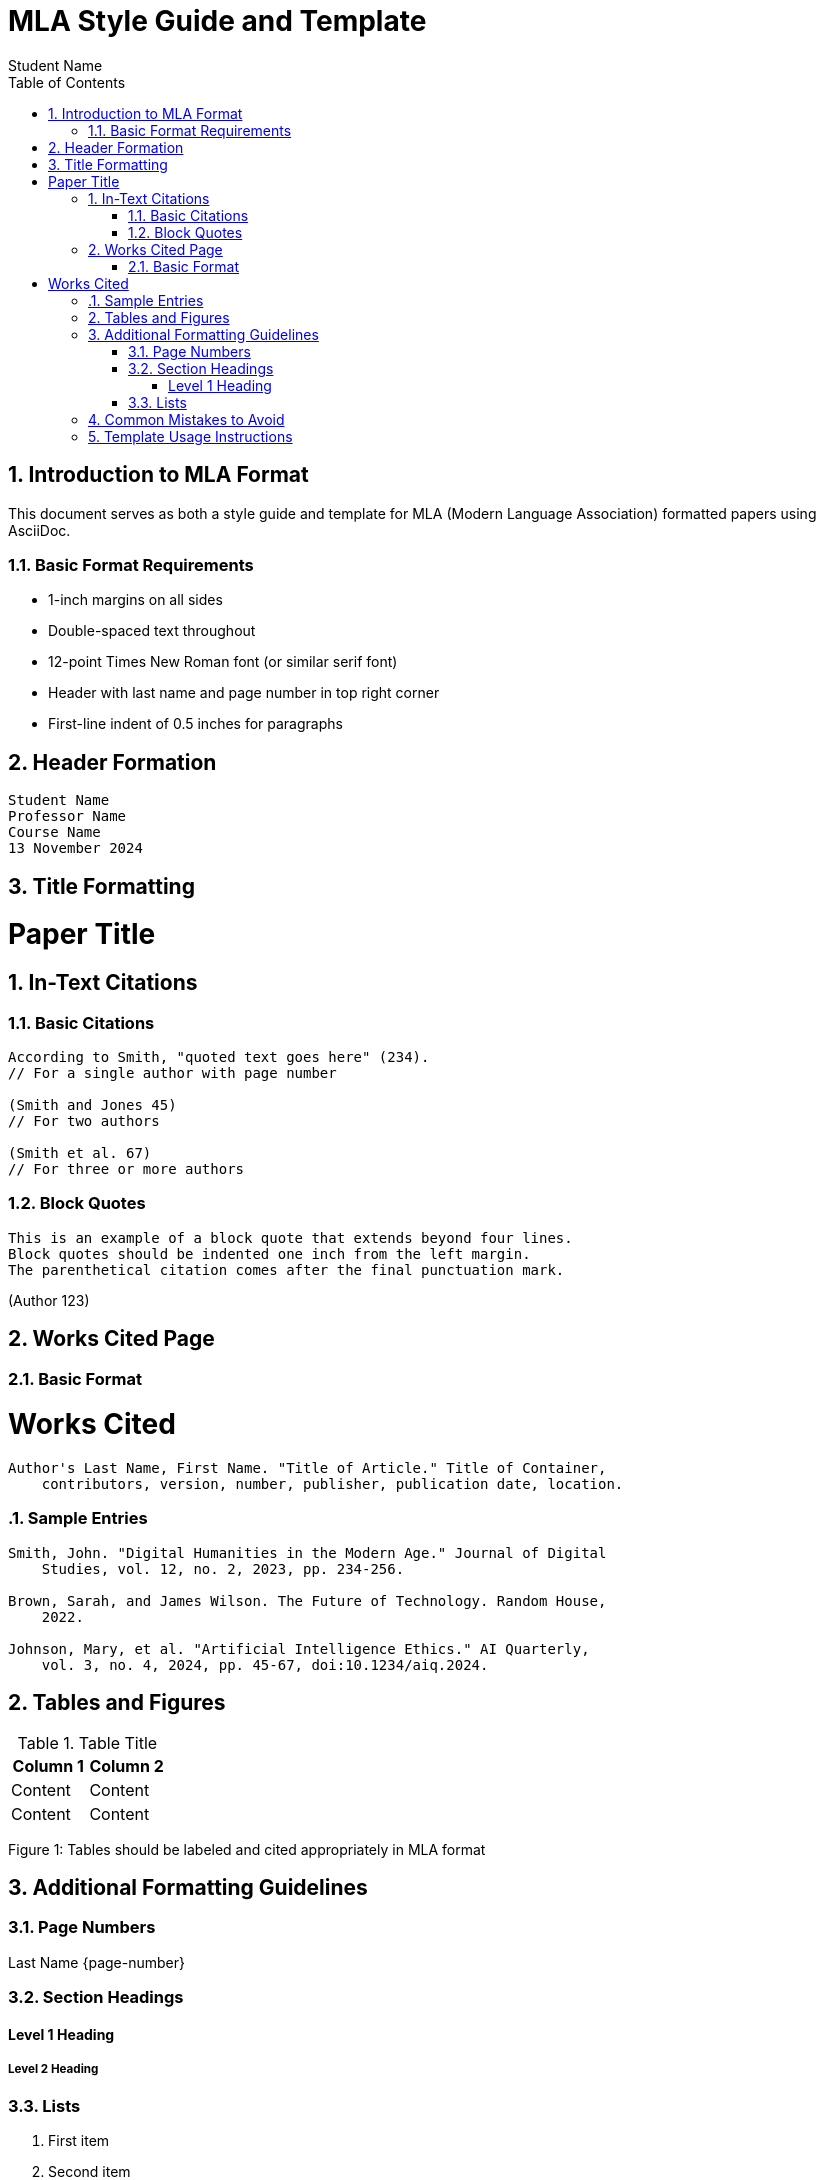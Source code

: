 = MLA Style Guide and Template
// Document header with title
:doctype: article
:author: Student Name
:course: Course Name
:professor: Professor Name
:date: 13 November 2024
:source-highlighter: rouge
:toc: left
:toclevels: 3
:sectnums:

// Basic document styling
:pdf-theme: default
:title-page:
:page-margin: 1in

// MLA requires double spacing
:spacing: double

== Introduction to MLA Format

// This section explains basic MLA requirements
[.lead]
This document serves as both a style guide and template for MLA (Modern Language Association) formatted papers using AsciiDoc.

=== Basic Format Requirements

* 1-inch margins on all sides
* Double-spaced text throughout
* 12-point Times New Roman font (or similar serif font)
* Header with last name and page number in top right corner
* First-line indent of 0.5 inches for paragraphs

== Header Formation

// Header block for first page
[.header]
----
Student Name
Professor Name
Course Name
13 November 2024
----

== Title Formatting

// Title should be centered, no special formatting
[.title]
= Paper Title

== In-Text Citations

=== Basic Citations
[source]
----
According to Smith, "quoted text goes here" (234).
// For a single author with page number

(Smith and Jones 45)
// For two authors

(Smith et al. 67)
// For three or more authors
----

=== Block Quotes
// For quotes longer than 4 lines
[quote, indent=0.5in]
----
This is an example of a block quote that extends beyond four lines. 
Block quotes should be indented one inch from the left margin.
The parenthetical citation comes after the final punctuation mark.
----
(Author 123)

== Works Cited Page

=== Basic Format
[.works-cited]
= Works Cited

// Works cited entries should use hanging indent
[source]
----
Author's Last Name, First Name. "Title of Article." Title of Container, 
    contributors, version, number, publisher, publication date, location.
----

=== Sample Entries

[source]
----
Smith, John. "Digital Humanities in the Modern Age." Journal of Digital 
    Studies, vol. 12, no. 2, 2023, pp. 234-256.

Brown, Sarah, and James Wilson. The Future of Technology. Random House, 
    2022.

Johnson, Mary, et al. "Artificial Intelligence Ethics." AI Quarterly, 
    vol. 3, no. 4, 2024, pp. 45-67, doi:10.1234/aiq.2024.
----

== Tables and Figures

// Table formatting example
.Table Title
|===
|Column 1 |Column 2

|Content
|Content

|Content
|Content
|===

[caption]
Figure 1: Tables should be labeled and cited appropriately in MLA format

== Additional Formatting Guidelines

=== Page Numbers
// Header with automatic page numbering
[header]
Last Name {page-number}

=== Section Headings
// While not required by MLA, if used, they should be consistent
[heading]
==== Level 1 Heading
===== Level 2 Heading

=== Lists

// Numbered lists
. First item
. Second item
.. Subitem A
.. Subitem B
. Third item

// Bullet lists
* Main point
** Supporting detail
*** Additional detail

== Common Mistakes to Avoid

* Don't add extra spaces between paragraphs
* Don't use title pages unless specifically requested
* Don't underline titles (use italics instead)
* Don't create abstract pages unless requested
* Don't use running headers except for page numbers

== Template Usage Instructions

// Instructions for using this template
[NOTE]
====
To use this template:

1. Replace all placeholder text with your content
2. Maintain consistent formatting throughout
3. Generate final PDF using asciidoctor-pdf
4. Verify all formatting meets MLA requirements
====